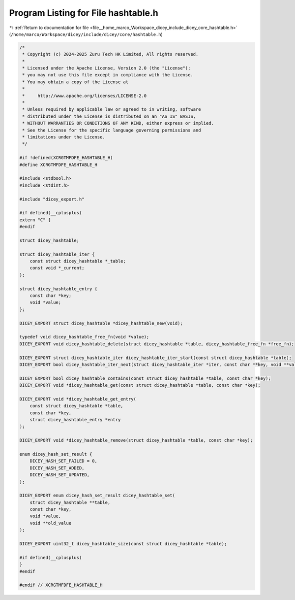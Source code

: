 
.. _program_listing_file__home_marco_Workspace_dicey_include_dicey_core_hashtable.h:

Program Listing for File hashtable.h
====================================

|exhale_lsh| :ref:`Return to documentation for file <file__home_marco_Workspace_dicey_include_dicey_core_hashtable.h>` (``/home/marco/Workspace/dicey/include/dicey/core/hashtable.h``)

.. |exhale_lsh| unicode:: U+021B0 .. UPWARDS ARROW WITH TIP LEFTWARDS

.. code-block:: cpp

   /*
    * Copyright (c) 2024-2025 Zuru Tech HK Limited, All rights reserved.
    *
    * Licensed under the Apache License, Version 2.0 (the "License");
    * you may not use this file except in compliance with the License.
    * You may obtain a copy of the License at
    *
    *     http://www.apache.org/licenses/LICENSE-2.0
    *
    * Unless required by applicable law or agreed to in writing, software
    * distributed under the License is distributed on an "AS IS" BASIS,
    * WITHOUT WARRANTIES OR CONDITIONS OF ANY KIND, either express or implied.
    * See the License for the specific language governing permissions and
    * limitations under the License.
    */
   
   #if !defined(XCRGTMFDFE_HASHTABLE_H)
   #define XCRGTMFDFE_HASHTABLE_H
   
   #include <stdbool.h>
   #include <stdint.h>
   
   #include "dicey_export.h"
   
   #if defined(__cplusplus)
   extern "C" {
   #endif
   
   struct dicey_hashtable;
   
   struct dicey_hashtable_iter {
       const struct dicey_hashtable *_table;
       const void *_current;
   };
   
   struct dicey_hashtable_entry {
       const char *key;
       void *value;
   };
   
   DICEY_EXPORT struct dicey_hashtable *dicey_hashtable_new(void);
   
   typedef void dicey_hashtable_free_fn(void *value);
   DICEY_EXPORT void dicey_hashtable_delete(struct dicey_hashtable *table, dicey_hashtable_free_fn *free_fn);
   
   DICEY_EXPORT struct dicey_hashtable_iter dicey_hashtable_iter_start(const struct dicey_hashtable *table);
   DICEY_EXPORT bool dicey_hashtable_iter_next(struct dicey_hashtable_iter *iter, const char **key, void **value);
   
   DICEY_EXPORT bool dicey_hashtable_contains(const struct dicey_hashtable *table, const char *key);
   DICEY_EXPORT void *dicey_hashtable_get(const struct dicey_hashtable *table, const char *key);
   
   DICEY_EXPORT void *dicey_hashtable_get_entry(
       const struct dicey_hashtable *table,
       const char *key,
       struct dicey_hashtable_entry *entry
   );
   
   DICEY_EXPORT void *dicey_hashtable_remove(struct dicey_hashtable *table, const char *key);
   
   enum dicey_hash_set_result {
       DICEY_HASH_SET_FAILED = 0,
       DICEY_HASH_SET_ADDED,
       DICEY_HASH_SET_UPDATED,
   };
   
   DICEY_EXPORT enum dicey_hash_set_result dicey_hashtable_set(
       struct dicey_hashtable **table,
       const char *key,
       void *value,
       void **old_value
   );
   
   DICEY_EXPORT uint32_t dicey_hashtable_size(const struct dicey_hashtable *table);
   
   #if defined(__cplusplus)
   }
   #endif
   
   #endif // XCRGTMFDFE_HASHTABLE_H
